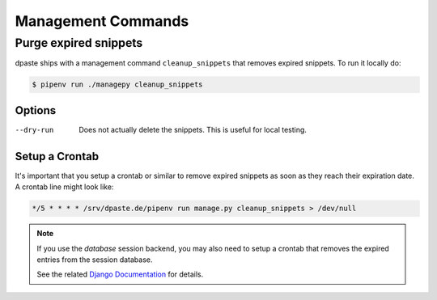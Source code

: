 .. _management_commands:

===================
Management Commands
===================

.. _purge_expired_snippets:

Purge expired snippets
======================

dpaste ships with a management command ``cleanup_snippets`` that removes
expired snippets. To run it locally do:

.. code-block:: bash

    $ pipenv run ./managepy cleanup_snippets

Options
-------

--dry-run   Does not actually delete the snippets.
            This is useful for local testing.

Setup a Crontab
---------------

It's important that you setup a crontab or similar to remove expired snippets
as soon as they reach their expiration date. A crontab line might look like:

.. code-block:: bash

    */5 * * * * /srv/dpaste.de/pipenv run manage.py cleanup_snippets > /dev/null


.. note:: If you use the *database* session backend, you may also need to setup
    a crontab that removes the expired entries from the session database.

    See the related `Django Documentation`_ for details.

.. _Django Documentation: https://docs.djangoproject.com/en/2.0/ref/django-admin/#django-admin-clearsessions
